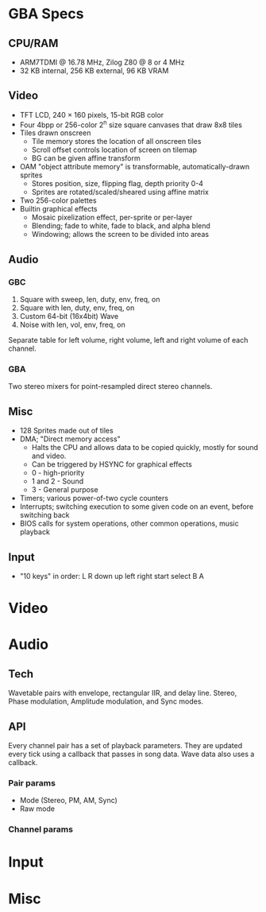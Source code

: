 * GBA Specs
** CPU/RAM
 - ARM7TDMI @ 16.78 MHz, Zilog Z80 @ 8 or 4 MHz
 - 32 KB internal, 256 KB external, 96 KB VRAM

** Video
 - TFT LCD, 240 × 160 pixels, 15-bit RGB color
 - Four 4bpp or 256-color 2^n size square canvases that draw 8x8 tiles
 - Tiles drawn onscreen
   - Tile memory stores the location of all onscreen tiles
   - Scroll offset controls location of screen on tilemap
   - BG can be given affine transform
 - OAM "object attribute memory" is transformable, automatically-drawn sprites
   - Stores position, size, flipping flag, depth priority 0-4
   - Sprites are rotated/scaled/sheared using affine matrix
 - Two 256-color palettes
 - Builtin graphical effects
   - Mosaic pixelization effect, per-sprite or per-layer
   - Blending; fade to white, fade to black, and alpha blend
   - Windowing; allows the screen to be divided into areas

** Audio
*** GBC
 1. Square with sweep, len, duty, env, freq, on
 2. Square with len, duty, env, freq, on
 3. Custom 64-bit (16x4bit) Wave
 4. Noise with len, vol, env, freq, on
Separate table for left volume, right volume,
left and right volume of each channel.

*** GBA
Two stereo mixers for point-resampled direct stereo channels.

** Misc
 - 128 Sprites made out of tiles
 - DMA; "Direct memory access"
   - Halts the CPU and allows data to be copied quickly, mostly for sound and video.
   - Can be triggered by HSYNC for graphical effects
   - 0 - high-priority
   - 1 and 2 - Sound
   - 3 - General purpose
 - Timers; various power-of-two cycle counters
 - Interrupts; switching execution to some given code on an event, before switching back
 - BIOS calls for system operations, other common operations, music playback

** Input
 - "10 keys" in order: L R down up left right start select B A

* Video
* Audio
** Tech
Wavetable pairs with envelope, rectangular IIR, and delay line. Stereo,
Phase modulation, Amplitude modulation, and Sync modes.
** API
Every channel pair has a set of playback parameters. They are updated every tick
using a callback that passes in song data. Wave data also uses a callback.
*** Pair params
 - Mode (Stereo, PM, AM, Sync)
 - Raw mode
*** Channel params
* Input
* Misc
